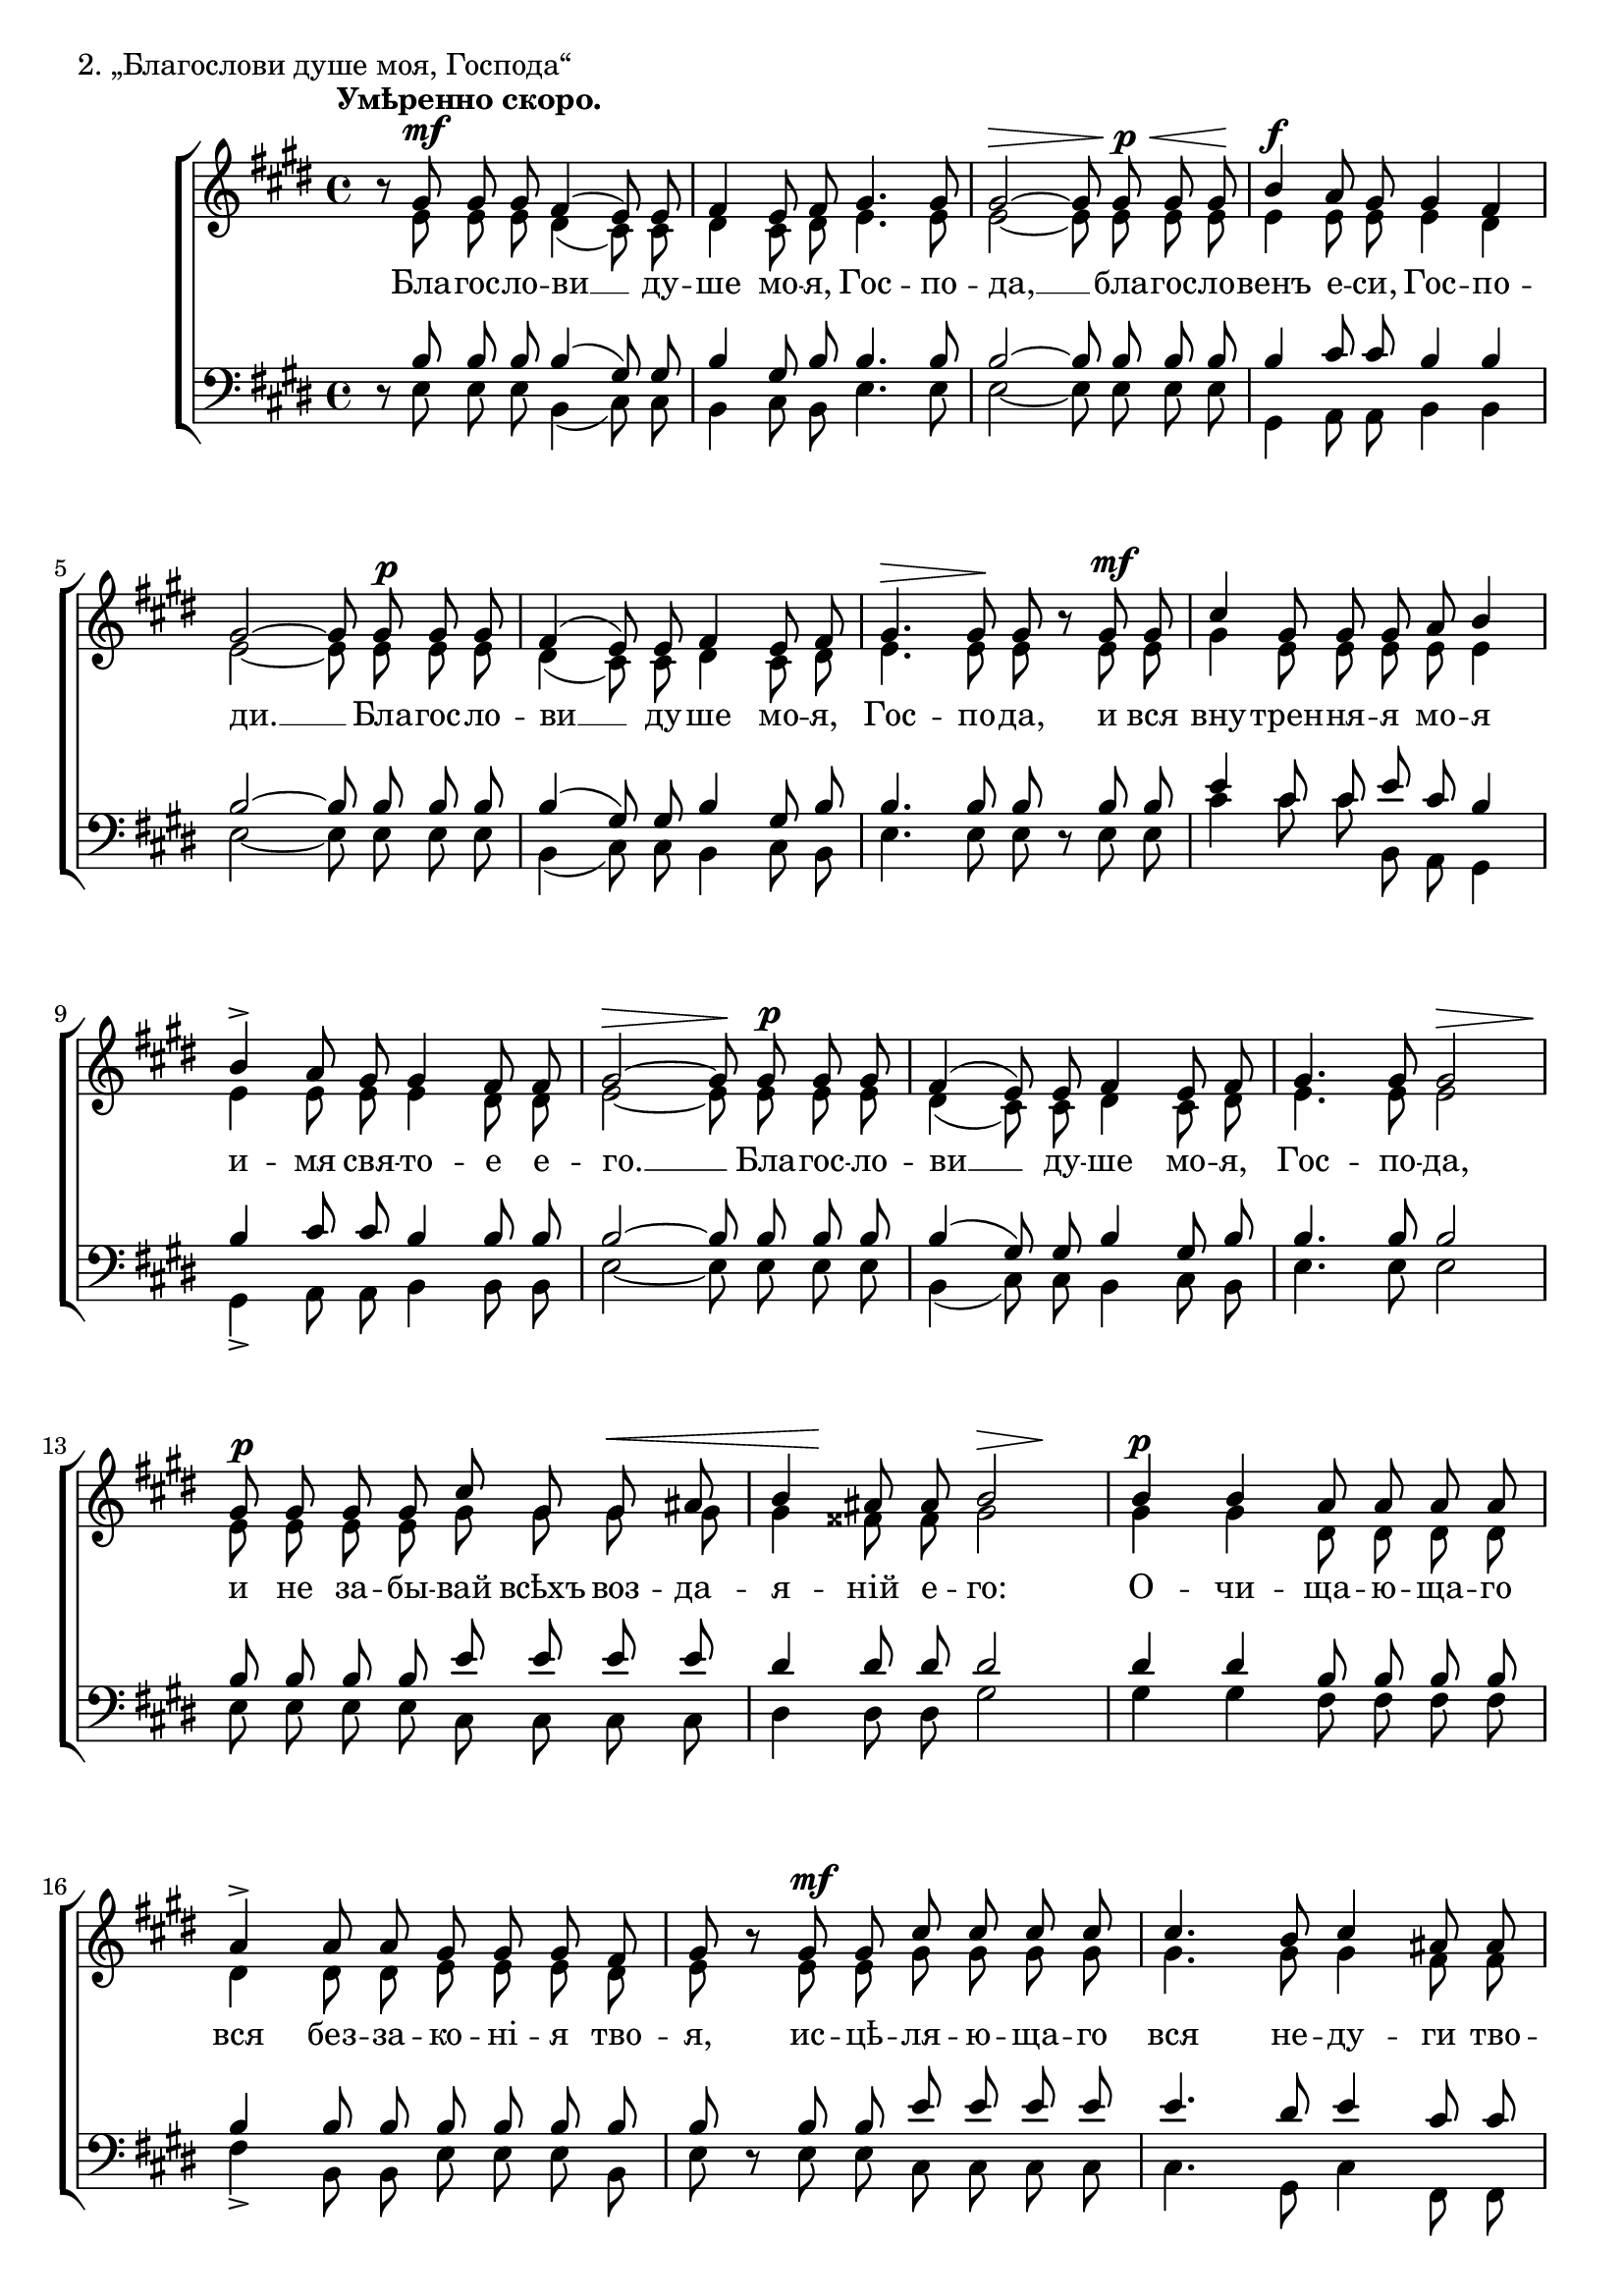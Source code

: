 sopNotes = {
	r8 gis'8 gis'8 gis'8 fis'4( e'8) e'8 | fis'4 e'8 fis'8 gis'4. gis'8 | gis'2 ~ gis'8 gis'8 gis'8 gis'8 |
	b'4 a'8 gis'8 gis'4 fis'4 | gis'2 ~ gis'8 gis'8 gis'8 gis'8 | fis'4( e'8) e'8 fis'4 e'8 fis'8 | gis'4. gis'8 gis'8 r8 gis'8 gis'8 |
	cis''4 gis'8 gis'8 gis'8 a'8 b'4 | b'4-> a'8 gis'8 gis'4 fis'8 fis'8 | gis'2 ~ gis'8 gis'8 gis'8 gis'8 |

	fis'4( e'8) e'8 fis'4 e'8 fis'8 | gis'4. gis'8 gis'2 | gis'8 gis'8 gis'8 gis'8 cis''8 gis'8 gis'8 ais'8 | b'4 ais'8 ais'8 b'2 |
	b'4 b'4 a'8 a'8 a'8 a'8 | a'4-> a'8 a'8 gis'8 gis'8 gis'8 fis'8 | gis'8 r8 gis'8 gis'8 cis''8 cis''8 cis''8 cis''8 |
	cis''4. b'8 cis''4 ais'8 ais'8 | b'8 r8 b'8 b'8 e''8 e''8 e''8 e''8 | e''8 dis''8 e''4. e''8 e''8 e''8 |
	
	cis''4 cis''2 cis''4 | e''2 e'8 e'8 e'8 e'8 | gis'4 gis'8 gis'8 gis'4 fis'8 e'8 | fis'4. fis'8 e'2 ~ |
	e'8 gis'8 gis'8 gis'8 fis'4( e'8) e'8 | fis'4 e'8 fis'8 gis'4. gis'8 | gis'8 r8 gis'8 gis'8 cis''4 gis'8 gis'8 |
	gis'8 a'8 b'4-> b'4-> a'8 gis'8 | gis'4 fis'8 fis'8 gis'2 ~ | gis'8 gis'8 gis'8 gis'8 fis'4 fis'8 e'8 | fis'2 gis'2 | e'1 |
}
altNotes = {
	r8 e'8 e'8 e'8 dis'4( cis'8) cis'8 | dis'4 cis'8 dis'8 e'4. e'8 | e'2 ~ e'8 e'8 e'8 e'8 |
	e'4 e'8 e'8 e'4 dis'4 | e'2 ~ e'8 e'8 e'8 e'8 | dis'4( cis'8) cis'8 dis'4 cis'8 dis'8 | e'4. e'8 e'8 r8 e'8 e'8 |
	gis'4 e'8 e'8 e'8 e'8 e'4 | e'4 e'8 e'8 e'4 dis'8 dis'8 | e'2 ~ e'8 e'8 e'8 e'8 |

	dis'4( cis'8) cis'8 dis'4 cis'8 dis'8 | e'4. e'8 e'2 | e'8 e'8 e'8 e'8 gis'8 gis'8 gis'8 gis'8 | gis'4 fisis'8 fisis'8 gis'2 |
	gis'4 gis'4 dis'8 dis'8 dis'8 dis'8 | dis'4 dis'8 dis'8 e'8 e'8 e'8 dis'8 | e'8 r8 e'8 e'8 gis'8 gis'8 gis'8 gis'8 |
	gis'4. gis'8 gis'4 fis'8 fis'8 | fis'8 r8 fis'8 fis'8 b'8 b'8 b'8 b'8 | b'8 b'8 b'4. b'8 b'8 b'8 |
	
	a'4 a'2 a'4 | gis'2 b8 b8 b8 dis'8 | e'4 e'8 e'8 e'4 b8 b8 | b4. b8 b2 ~ |
	b8 e'8 e'8 e'8 dis'4( cis'8) cis'8 | dis'4 cis'8 dis'8 e'4. e'8 | e'8 r8 e'8 e'8 gis'4 e'8 e'8 |
	e'8 e'8 e'4 e'4 e'8 e'8 | e'4 dis'8 dis'8 e'2 ~ | e'8 e'8 e'8 e'8 cis'4 cis'8 cis'8 | cis'2 dis'2 | b1 |
}
tenNotes = {
	r8 b8 b8 b8 b4( gis8) gis8 | b4 gis8 b8 b4. b8 | b2 ~ b8 b8 b8 b8 |
	b4 cis'8 cis'8 b4 b4 | b2 ~ b8 b8 b8 b8 | b4( gis8) gis8 b4 gis8 b8 | b4. b8 b8 r8 b8 b8 |
	e'4 cis'8 cis'8 e'8 cis'8 b4 | b4 cis'8 cis'8 b4 b8 b8 | b2 ~ b8 b8 b8 b8 |

	b4( gis8) gis b4 gis8 b8 | b4. b8 b2 | b8 b8 b8 b8 e'8 e'8 e'8 e'8 | dis'4 dis'8 dis'8 dis'2 |
	dis'4 dis'4 b8 b8 b8 b8 | b4 b8 b8 b8 b8 b8 b8 | b8 r8 b8 b8 e'8 e'8 e'8 e'8 |
	e'4. dis'8 e'4 cis'8 cis'8 | dis'8 r8 dis'8 dis'8 e'8 e'8 e'8 e'8 | e'8 fis'8 e'4. e'8 e'8 e'8 |
	
	e'4 e'2 e'4 | e'2 gis8 gis8 gis8 b8 | b4 b8 b8 b4 a8 gis8 | a4. a8 gis2 ~ |
	gis8 b8 b8 b8 b4( gis8) gis8 | b4 gis8 b8 b4. b8 | b8 r8 b8 b8 e'4 b8 b8 |
	e'8 cis'8 b4 b4 cis'8 cis'8 | b4 b8 b8 b2 ~ | b8 cis'8 cis'8 cis'8 cis'4 a8 gis8 | a2 b2 | gis1 |
}
basNotes = {
	r8 e8 e8 e8 b,4( cis8) cis8 | b,4 cis8 b,8 e4. e8 | e2 ~ e8 e8 e8 e8 |
	gis,4 a,8 a,8 b,4 b,4 | e2 ~ e8 e8 e8 e8 | b,4( cis8) cis8 b,4 cis8 b,8 | e4. e8 e8 r8 e8 e8 |
	cis'4 cis'8 cis'8 b,8 a,8 gis,4 | gis,4-> a,8 a,8 b,4 b,8 b,8 | e2 ~ e8 e8 e8 e8 |

	b,4( cis8) cis8 b,4 cis8 b,8 | e4. e8 e2 | e8 e8 e8 e8 cis8 cis8 cis8 cis8 | dis4 dis8 dis8 gis2 |
	gis4 gis4 fis8 fis8 fis8 fis8 | fis4-> b,8 b,8 e8 e8 e8 b,8 | e8 r8 e8 e8 cis8 cis8 cis8 cis8 |
	cis4. gis,8 cis4 fis,8 fis,8 | b,8 r8 a8 a8 gis8 gis8 gis8 gis8 | gis8 b8 gis4. gis8 gis8 gis8 |
	
	a4 a2 a4 | b2 b,8 b,8 b,8 b,8 | b,4 b,8 b,8 b,4 b,8 b,8 | b,4. b,8 <e, e>2 ~ | 
	<e, e>8 e8 e8 e8 b,4( cis8) cis8 | b,4 cis8 b,8 e4. e8 | e8 r8 e8 e8 cis4 cis8 cis8 |
	b,8 a,8 gis,4-> gis,4-> a,8 a,8 | b,4 b,8 b,8 e2 ~ | e8 cis8 cis8 cis8 a,4 a,8 cis8 | fis,2 b,2 | <e, e>1 |
}
dyn = {
	s1*0^\markup{"" \translate #'(-3 . 0) \bold "Умѣренно скоро."}
	\once\override DynamicText #'X-offset = #2
	s1\mf | s1 | s2\> s8 s8\!\p\< s8 s8\! |
	s1\f | s2 s8 s4.\p | s1 | s4.\> s4.\! s4\mf |
	s1 | s1 | s2\> s8\! s4.\p |

	s1 | s2 s2\> | s2.\!\p s4\< | s8 s8\! s4 s4\> s4\! |
	s1\p | s1 | s4 s2.\mf |
	s1 | s4 s2.\mf | s2 s8 s4\< s8\! |
	
	s2. s4\f | s2.\f\> s4\!\mf | s1 | s1 |
	s8 s8*0^\markup{\bold "Медленнѣе."} s8\p s2. | s4.\< s8\! s4.\> s8\! | s1 |
	s1 | s1 | s8 s8\p s2. | s2.\> s4\! | s1\pp \bar "|."
}

text = \lyricmode {
	Бла -- гос -- ло -- ви __ ду -- ше мо -- я, Гос -- по -- да, __ бла -- гос -- ло --
	венъ е -- си, Гос -- по -- ди. __ Бла -- гос -- ло -- ви __ ду -- ше мо -- я, Гос -- по -- да, и вся
	вну -- трен -- ня -- я мо -- я и -- мя свя -- то -- е е -- го. __ Бла -- гос -- ло --
	
	ви __ ду -- ше мо -- я, Гос -- по -- да, и не за -- бы -- вай всѣхъ воз -- да -- я -- ній е -- го:
	О -- чи -- ща -- ю -- ща -- го вся без -- за -- ко -- ні -- я тво -- я, ис -- цѣ -- ля -- ю -- ща -- го
	вся не -- ду -- ги тво -- я: из -- ба -- вля -- ю -- ща -- го отъ ист -- лѣ -- ні -- я жи --
	
	вотъ твой, вѣн -- ча -- ю -- ща -- го тя ми -- ло -- сті -- ю и щед -- ро -- та -- мя. __
	Бла -- гос -- ло -- ви __ ду -- ше мо -- я, Гос -- по -- да, и вся вну -- трен -- ня --
	я мо -- я и -- мя свя -- то -- е е -- го. __ Бла -- гос -- ло -- венъ е -- си, Гос -- по -- ди.
}

\score {
	\new ChoirStaff <<
		\new Staff = trebStaff {
			\clef treble \time 4/4 \key e \major
			<<
			\new Voice { \dynamicUp \dyn }
			\new Voice = sopVoice { \override Rest #'staff-position = #0 \autoBeamOff \voiceOne \sopNotes }
			\new Voice = altVoice { \override Rest #'transparent = ##t   \autoBeamOff \voiceTwo \altNotes }
			>>
		}
		\new Lyrics \lyricsto sopVoice { \text }
		\new Staff = bassStaff {
			\clef bass \time 4/4 \key e \major
			<<
			\new Voice = tenVoice { \override Rest #'transparent = ##t   \autoBeamOff \voiceOne \tenNotes }
			\new Voice = basVoice { \override Rest #'staff-position = #0 \autoBeamOff \voiceTwo \basNotes }
			>>
		}
 	>>
	\layout {
		system-count = 9
		\context {
			\Score
			\override BarNumber #'extra-offset = #'(-0.75 . 0.25)
			\override NonMusicalPaperColumn #'line-break-system-details = #'((alignment-offsets . (0 -8 -15.5)))
		}
	}
	\header { piece = "2. „Благослови душе моя, Господа“" }
}
\score {
  <<
    \new Staff  {
      \set Staff.midiInstrument = "oboe"
      \new Voice { \sopNotes }
    }
    \new Staff {
      \set Staff.midiInstrument = "violin"
      \new Voice { \altNotes }
    }
    \context Staff {
      \set Staff.midiInstrument = "viola"
      \new Voice { \tenNotes }
    }
    \context Staff {
      \set Staff.midiInstrument = "cello"
      \new Voice { \basNotes }
    }
  >>
  \midi {
    \context {
      \Score
      tempoWholesPerMinute = #(ly:make-moment 76 4)
    }
  }
}

